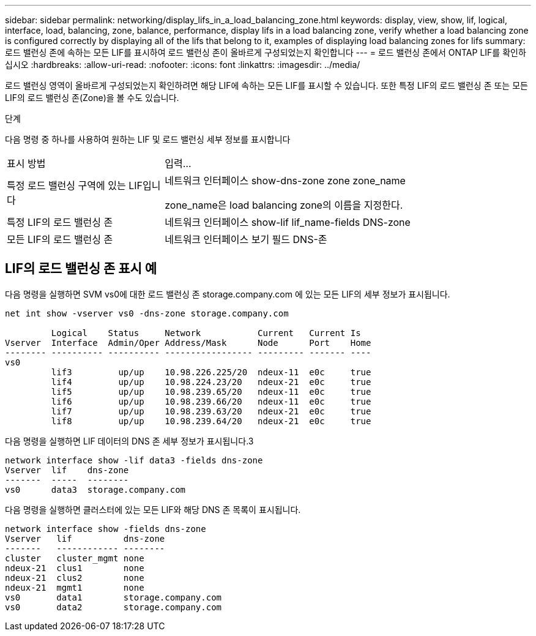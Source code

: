 ---
sidebar: sidebar 
permalink: networking/display_lifs_in_a_load_balancing_zone.html 
keywords: display, view, show, lif, logical, interface, load, balancing, zone, balance, performance, display lifs in a load balancing zone, verify whether a load balancing zone is configured correctly by displaying all of the lifs that belong to it, examples of displaying load balancing zones for lifs 
summary: 로드 밸런싱 존에 속하는 모든 LIF를 표시하여 로드 밸런싱 존이 올바르게 구성되었는지 확인합니다 
---
= 로드 밸런싱 존에서 ONTAP LIF를 확인하십시오
:hardbreaks:
:allow-uri-read: 
:nofooter: 
:icons: font
:linkattrs: 
:imagesdir: ../media/


[role="lead"]
로드 밸런싱 영역이 올바르게 구성되었는지 확인하려면 해당 LIF에 속하는 모든 LIF를 표시할 수 있습니다. 또한 특정 LIF의 로드 밸런싱 존 또는 모든 LIF의 로드 밸런싱 존(Zone)을 볼 수도 있습니다.

.단계
다음 명령 중 하나를 사용하여 원하는 LIF 및 로드 밸런싱 세부 정보를 표시합니다

[cols="30,70"]
|===


| 표시 방법 | 입력... 


 a| 
특정 로드 밸런싱 구역에 있는 LIF입니다
 a| 
네트워크 인터페이스 show-dns-zone zone zone_name

zone_name은 load balancing zone의 이름을 지정한다.



 a| 
특정 LIF의 로드 밸런싱 존
 a| 
네트워크 인터페이스 show-lif lif_name-fields DNS-zone



 a| 
모든 LIF의 로드 밸런싱 존
 a| 
네트워크 인터페이스 보기 필드 DNS-존

|===


== LIF의 로드 밸런싱 존 표시 예

다음 명령을 실행하면 SVM vs0에 대한 로드 밸런싱 존 storage.company.com 에 있는 모든 LIF의 세부 정보가 표시됩니다.

....
net int show -vserver vs0 -dns-zone storage.company.com

         Logical    Status     Network           Current   Current Is
Vserver  Interface  Admin/Oper Address/Mask      Node      Port    Home
-------- ---------- ---------- ----------------- --------- ------- ----
vs0
         lif3         up/up    10.98.226.225/20  ndeux-11  e0c     true
         lif4         up/up    10.98.224.23/20   ndeux-21  e0c     true
         lif5         up/up    10.98.239.65/20   ndeux-11  e0c     true
         lif6         up/up    10.98.239.66/20   ndeux-11  e0c     true
         lif7         up/up    10.98.239.63/20   ndeux-21  e0c     true
         lif8         up/up    10.98.239.64/20   ndeux-21  e0c     true
....
다음 명령을 실행하면 LIF 데이터의 DNS 존 세부 정보가 표시됩니다.3

....
network interface show -lif data3 -fields dns-zone
Vserver  lif    dns-zone
-------  -----  --------
vs0      data3  storage.company.com
....
다음 명령을 실행하면 클러스터에 있는 모든 LIF와 해당 DNS 존 목록이 표시됩니다.

....
network interface show -fields dns-zone
Vserver   lif          dns-zone
-------   ------------ --------
cluster   cluster_mgmt none
ndeux-21  clus1        none
ndeux-21  clus2        none
ndeux-21  mgmt1        none
vs0       data1        storage.company.com
vs0       data2        storage.company.com
....